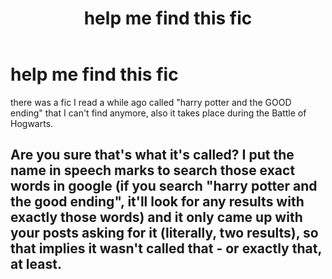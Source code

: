 #+TITLE: help me find this fic

* help me find this fic
:PROPERTIES:
:Author: patriot_man69420
:Score: 1
:DateUnix: 1594581078.0
:DateShort: 2020-Jul-12
:FlairText: What's That Fic?
:END:
there was a fic I read a while ago called "harry potter and the GOOD ending" that I can't find anymore, also it takes place during the Battle of Hogwarts.


** Are you sure that's what it's called? I put the name in speech marks to search those exact words in google (if you search "harry potter and the good ending", it'll look for any results with exactly those words) and it only came up with your posts asking for it (literally, two results), so that implies it wasn't called that - or exactly that, at least.
:PROPERTIES:
:Author: Avalon1632
:Score: 1
:DateUnix: 1594586086.0
:DateShort: 2020-Jul-13
:END:
